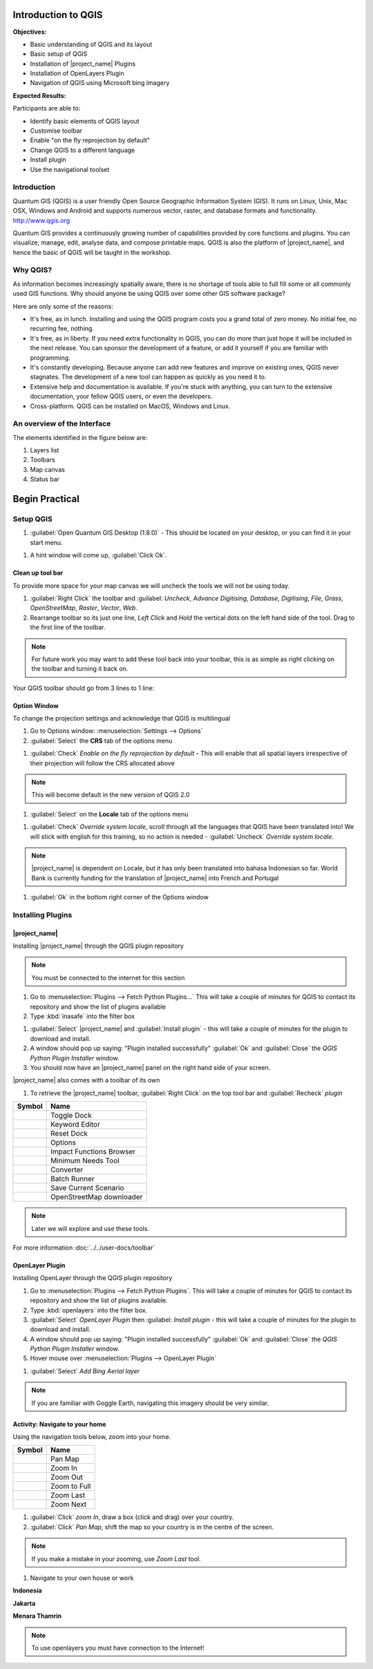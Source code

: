 .. _introduction-of-qgis:

Introduction to QGIS
====================

.. image:: /static/training/socialisation/010_qgis_logo.png
   :align: left

**Objectives:**

* Basic understanding of QGIS and its layout
* Basic setup of QGIS
* Installation of |project_name| Plugins
* Installation of OpenLayers Plugin
* Navigation of QGIS using Microsoft bing imagery

**Expected Results:**

Participants are able to:

* Identify basic elements of QGIS layout
* Customise toolbar
* Enable "on the fly reprojection by default"
* Change QGIS to a different language
* Install plugin
* Use the navigational toolset

Introduction
------------

Quantum GIS (QGIS) is a user friendly Open Source Geographic Information
System (GIS).  It runs on Linux, Unix, Mac OSX, Windows and Android and
supports numerous vector, raster, and database formats and functionality.
`<http://www.qgis.org>`_

Quantum GIS provides a continuously growing number of capabilities provided
by core functions and plugins. You can visualize, manage, edit, analyse data,
and compose printable maps.
QGIS is also the platform of |project_name|, and hence the basic of QGIS will
be taught in the workshop.

Why QGIS?
---------

As information becomes increasingly spatially aware, there is no shortage of
tools able to full fill some or all commonly used GIS functions. Why should
anyone be using QGIS over some other GIS software package?

Here are only some of the reasons:

* It's free, as in lunch. Installing and using the QGIS program costs you a
  grand total of zero money. No initial fee, no recurring fee, nothing.
* It's free, as in liberty. If you need extra functionality in QGIS,
  you can do more than just hope it will be included in the next release. You
  can sponsor the development of a feature, or add it yourself if you are
  familiar with programming.
* It's constantly developing. Because anyone can add new features and improve
  on existing ones, QGIS never stagnates. The development of a new tool can
  happen as quickly as you need it to.
* Extensive help and documentation is available. If you're stuck with
  anything, you can turn to the extensive documentation,
  your fellow QGIS users, or even the developers.
* Cross-platform. QGIS can be installed on MacOS, Windows and Linux.

An overview of the Interface
----------------------------

The elements identified in the figure below are:

1. Layers list
2. Toolbars
3. Map canvas
4. Status bar

.. image:: /static/training/socialisation/011_interface.*
   :align: center

Begin Practical
===================

Setup QGIS
----------

#. :guilabel:`Open Quantum GIS Desktop (1.8.0)` - This should be located on
   your desktop, or you can find it in your start menu.

.. image:: /static/training/socialisation/012_qgis_desktop.*
   :align: center

#. A hint window will come up, :guilabel:`Click Ok`.

.. image:: /static/training/socialisation/013_tips.*
   :align: center

Clean up tool bar
.................

To provide more space for your map canvas we will uncheck the tools we will not be
using today.

#. :guilabel:`Right Click` the toolbar and :guilabel: `Uncheck`, *Advance Digitising*,
   *Database*, *Digitising*, *File*, *Grass*, *OpenStreetMap*, *Raster*,
   *Vector*, *Web*.
#. Rearrange toolbar so its just one line, `Left Click` and `Hold`
   the vertical dots on the left hand side of the tool.
   Drag to the first line of the toolbar.

.. image:: /static/training/socialisation/014_verticaldots.*
   :align: center

.. Note:: For future work you may want to add these tool back into your
   toolbar, this is as simple as right clicking on the toolbar and turning it
   back on.

Your QGIS toolbar should go from 3 lines to 1 line:

.. image:: /static/training/socialisation/015_toolbar_clean.*
   :align: center

Option Window
.............

To change the projection settings and acknowledge that QGIS is multilingual

#. Go to Options window: :menuselection:`Settings --> Options`
#. :guilabel:`Select` the **CRS** tab of the options menu

.. image:: /static/training/socialisation/016_crs.*
   :align: center

#. :guilabel:`Check` *Enable on the fly reprojection by default* - This will
   enable that all spatial layers irrespective of their projection will
   follow the CRS allocated above

.. image:: /static/training/socialisation/017_onthefly.*
   :align: center

.. Note:: This  will become default in the new version of QGIS 2.0

#. :guilabel:`Select` on the **Locale** tab of the options menu

.. image:: /static/training/socialisation/018_locale.*
   :align: center

#. :guilabel:`Check` *Override system locale*, scroll through all the languages
   that QGIS have been translated into! We will stick with english for this
   training, so no action is needed - :guilabel:`Uncheck` *Override system locale*.

.. image:: /static/training/socialisation/019_locale_select.*
   :align: center

.. Note:: |project_name| is dependent on Locale, but it has only been
   translated into bahasa Indonesian so far. World Bank is currently funding
   for the translation of |project_name| into French and Portugal

#. :guilabel:`Ok` in the bottom right corner of the Options window


Installing Plugins
------------------

|project_name|
..............

Installing |project_name| through the QGIS plugin repository

.. Note:: You must be connected to the internet for this section

#. Go to :menuselection:`Plugins --> Fetch Python Plugins...`
   This will take a couple of minutes for QGIS to contact its repository and
   show the list of plugins available

#. Type :kbd:`inasafe` into the filter box

.. image:: /static/training/socialisation/020_inasafe_plugin.*
   :align: center

#. :guilabel:`Select` |project_name| and :guilabel:`Install plugin` -
   this will take a couple of minutes for the plugin to download and install.

#. A window should pop up saying: "Plugin installed successfully" :guilabel:`Ok`
   and :guilabel:`Close` the *QGIS Python Plugin Installer* window.

#. You should now have an |project_name| panel on the right hand side of your
   screen.

.. image:: /static/training/socialisation/021_insafe_gettingstarted.*
   :align: center

|project_name| also comes with a toolbar of its own

#. To retrieve the |project_name| toolbar, :guilabel:`Right Click` on the top
   tool bar and :guilabel:`Recheck` *plugin*

.. image:: /static/training/socialisation/022_inasafetoolbar.*
   :align: center

=================================================   ========================
**Symbol**                                          **Name**
-------------------------------------------------   ------------------------
.. image:: /static/general/icon_dock.*              Toggle Dock
.. image:: /static/general/icon_keywords.*          Keyword Editor
.. image:: /static/general/icon_reset.*             Reset Dock
.. image:: /static/general/icon_options.*           Options
.. image:: /static/general/icon_impactfunctions.*   Impact Functions Browser
.. image:: /static/general/icon_minimumneeds.*      Minimum Needs Tool
.. image:: /static/general/icon_converter.*         Converter
.. image:: /static/general/icon_batch.*             Batch Runner
.. image:: /static/general/icon_save.*              Save Current Scenario
.. image:: /static/general/icon_osm.*               OpenStreetMap downloader
=================================================   ========================

.. Note:: Later we will explore and use these tools.

For more information :doc:`../../user-docs/toolbar`

OpenLayer Plugin
................

Installing OpenLayer through the QGIS plugin repository

#. Go to :menuselection:`Plugins --> Fetch Python Plugins`. This will take a
   couple of minutes for QGIS to contact its repository and show the list of
   plugins available.
#. Type :kbd:`openlayers` into the filter box.
#. :guilabel:`Select` *OpenLayer Plugin* then :guilabel: `Install plugin` - this will
   take a couple of minutes for the plugin to download and install.
#. A window should pop up saying: "Plugin installed successfully"  :guilabel:`Ok`
   and :guilabel:`Close` the *QGIS Python Plugin Installer* window.
#. Hover mouse over :menuselection:`Plugins --> OpenLayer Plugin`

.. image:: /static/training/socialisation/023_openlayers.*
   :align: center

#. :guilabel:`Select` *Add Bing Aerial layer*

.. image:: /static/training/socialisation/024_aerial_bing.*
   :align: center

.. Note:: If you are familiar with Goggle Earth, navigating this imagery
   should be very similar.

**Activity:** Navigate to your home
...................................

Using the navigation tools below, zoom into your home.

==========================================  ============
**Symbol**                                  **Name**
------------------------------------------  ------------
.. image:: /static/general/icon_pan.*       Pan Map
.. image:: /static/general/icon_zoomin.*    Zoom In
.. image:: /static/general/icon_zoomout.*   Zoom Out
.. image:: /static/general/icon_zoomfull.*  Zoom to Full
.. image:: /static/general/icon_zoomlast.*  Zoom Last
.. image:: /static/general/icon_zoomnext.*  Zoom Next
==========================================  ============

#. :guilabel:`Click` *zoom In*, draw a box (click and drag) over your country.

#. :guilabel:`Click` *Pan Map*, shift the map so your country is in the
   centre of the screen.

.. Note:: If you make a mistake in your zooming, use *Zoom Last* tool.

#. Navigate to your own house or work

**Indonesia**

.. image:: /static/training/socialisation/025_indonesia.*
   :align: center

**Jakarta**

.. image:: /static/training/socialisation/026_jakarta.*
   :align: center

**Menara Thamrin**

.. image:: /static/training/socialisation/027_mt.*
   :align: center

.. Note:: To use openlayers you must have connection to the Internet!
